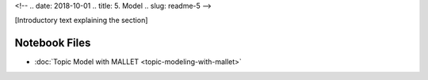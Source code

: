 
<!-- .. date: 2018-10-01
.. title: 5. Model
.. slug: readme-5 
-->

[Introductory text explaining the section]

Notebook Files
==============

+ :doc:`Topic Model with MALLET <topic-modeling-with-mallet>`